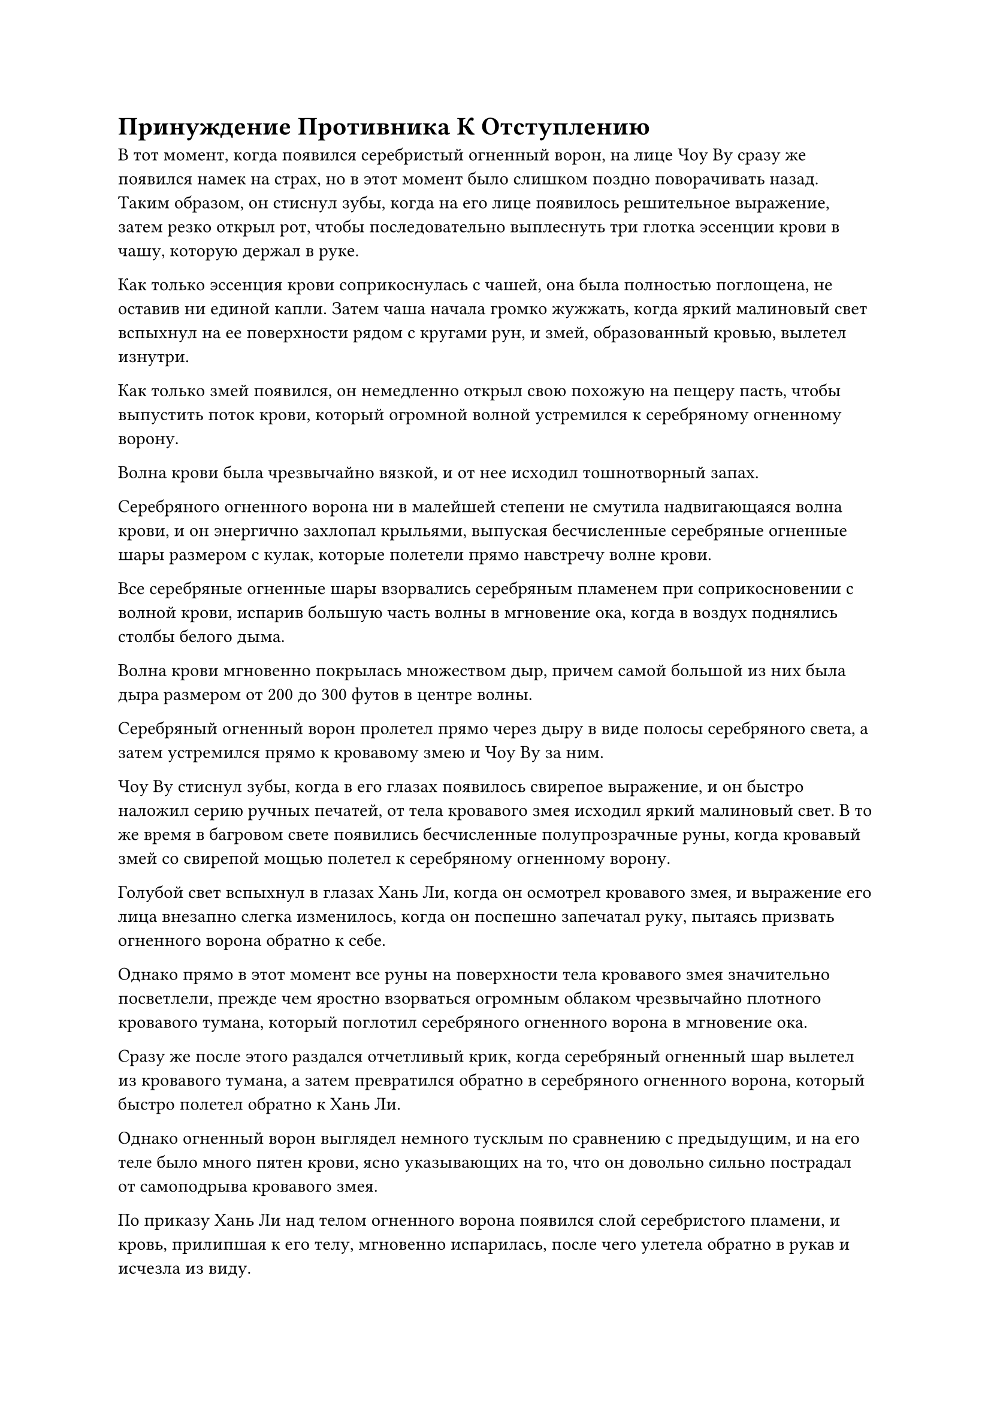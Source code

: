 = Принуждение Противника К Отступлению

В тот момент, когда появился серебристый огненный ворон, на лице Чоу Ву сразу же появился намек на страх, но в этот момент было слишком поздно поворачивать назад. Таким образом, он стиснул зубы, когда на его лице появилось решительное выражение, затем резко открыл рот, чтобы последовательно выплеснуть три глотка эссенции крови в чашу, которую держал в руке.

Как только эссенция крови соприкоснулась с чашей, она была полностью поглощена, не оставив ни единой капли. Затем чаша начала громко жужжать, когда яркий малиновый свет вспыхнул на ее поверхности рядом с кругами рун, и змей, образованный кровью, вылетел изнутри.

Как только змей появился, он немедленно открыл свою похожую на пещеру пасть, чтобы выпустить поток крови, который огромной волной устремился к серебряному огненному ворону.

Волна крови была чрезвычайно вязкой, и от нее исходил тошнотворный запах.

Серебряного огненного ворона ни в малейшей степени не смутила надвигающаяся волна крови, и он энергично захлопал крыльями, выпуская бесчисленные серебряные огненные шары размером с кулак, которые полетели прямо навстречу волне крови.

Все серебряные огненные шары взорвались серебряным пламенем при соприкосновении с волной крови, испарив большую часть волны в мгновение ока, когда в воздух поднялись столбы белого дыма.

Волна крови мгновенно покрылась множеством дыр, причем самой большой из них была дыра размером от 200 до 300 футов в центре волны.

Серебряный огненный ворон пролетел прямо через дыру в виде полосы серебряного света, а затем устремился прямо к кровавому змею и Чоу Ву за ним.

Чоу Ву стиснул зубы, когда в его глазах появилось свирепое выражение, и он быстро наложил серию ручных печатей, от тела кровавого змея исходил яркий малиновый свет. В то же время в багровом свете появились бесчисленные полупрозрачные руны, когда кровавый змей со свирепой мощью полетел к серебряному огненному ворону.

Голубой свет вспыхнул в глазах Хань Ли, когда он осмотрел кровавого змея, и выражение его лица внезапно слегка изменилось, когда он поспешно запечатал руку, пытаясь призвать огненного ворона обратно к себе.

Однако прямо в этот момент все руны на поверхности тела кровавого змея значительно посветлели, прежде чем яростно взорваться огромным облаком чрезвычайно плотного кровавого тумана, который поглотил серебряного огненного ворона в мгновение ока.

Сразу же после этого раздался отчетливый крик, когда серебряный огненный шар вылетел из кровавого тумана, а затем превратился обратно в серебряного огненного ворона, который быстро полетел обратно к Хань Ли.

Однако огненный ворон выглядел немного тусклым по сравнению с предыдущим, и на его теле было много пятен крови, ясно указывающих на то, что он довольно сильно пострадал от самоподрыва кровавого змея.

По приказу Хань Ли над телом огненного ворона появился слой серебристого пламени, и кровь, прилипшая к его телу, мгновенно испарилась, после чего улетела обратно в рукав и исчезла из виду.

Кровавый змей, выпущенный сокровищем чаши Чоу Ву, был пропитан намеком на силу законов, что делало его очень мощным в своей способности разрушать духовную природу. К счастью, Хань Ли быстро принял решение призвать огненного ворона обратно к себе. В противном случае его духовная природа была бы значительно уменьшена.

В этот момент лицо Чоу Ву было довольно бледным, что ясно указывало на то, что способности, которые он только что высвободил, были довольно тяжелыми. В его глазах появился намек на негодование при виде совершенно невредимого Хань Ли, и он внезапно схватился за свою собственную мантию, прежде чем разорвать ее на части.

Затем на его обнаженном животе внезапно появилась длинная и узкая рана, и кожа и плоть там съежились с обеих сторон, обнажив зияющую черную дыру.

Сияющий черный свет начал исходить от поверхности темно-фиолетовой чаши, и он влетел в зияющую дыру в мгновение ока, как будто его вызвали.

В то же время облако кровавого тумана, оставленное взорвавшимся кровавым змеем, и то, что осталось от волны крови, быстро отнеслись назад, прежде чем также исчезнуть в теле Чоу Ву через зияющую дыру.

В результате его рост быстро увеличился, а зрачки в его глазах исчезли, сменившись парой малиновых рубинов.

К этому моменту его одежда уже была разорвана в клочья, а на коже появился слой полупрозрачных малиновых чешуек, превращая его в малинового гиганта высотой от 70 до 80 футов, со сверкающим блеском, исходящим от всего его тела.

Глаза Хань Ли слегка сузились, когда он увидел это, и вместо того, чтобы отступить, он бросился прямо на багрового гиганта.

Чоу Ву радостно захихикал, увидев это, и поднял ладонь, прежде чем опустить ее на голову Хань Ли, заставив пространство вокруг задрожать.

Хань Ли не предпринял никаких попыток уклониться, когда он бросился вперед, подняв правый кулак, чтобы прямо противостоять огромной ладони гиганта.

Раздался оглушительный грохот, и Хань Ли почувствовал себя так, словно на него обрушилась гора, заставляя его снова опуститься на землю, и в мгновение ока почти половина его тела погрузилась глубоко в землю.

Однако, выдержав этот удар Хань Ли, багровый гигант сильно вздрогнул, прежде чем нетвердо отступить на несколько шагов, и только после этого он смог устоять на ногах.

Прямо в этот момент Хань Ли резко вскочил с земли, в мгновение ока достигнув потолка подземного дворца, затем оттолкнулся от потолка обеими ногами, устремляясь к багровому гиганту, как падающая звезда.

Багровый гигант издал громоподобный рев, и яркий малиновый свет вырвался из его тела, когда он нанес жестокий удар Хань Ли.

В то же время семь пятнышек синего света появились на груди и животе Хань Ли, и слой туманного звездного света также появился над его вытянутым кулаком, когда он врезался в кулак багрового гиганта.

Непрерывно раздавалась череда оглушительных ударов, как будто рушилась гора, и багровый свет на поверхности кулака гиганта быстро угас, после чего сам кулак рассыпался на кристаллические куски разного размера, которые упали на землю.

Напротив, кулак Хань Ли напоминал неудержимый клинок, когда он пронзил руку багрового гиганта, а затем прошел прямо сквозь левую сторону его груди, разнеся почти половину всего его тела на куски.

То, что осталось от тела алого гиганта, сильно содрогнулось, и свет в его рубиновых глазах значительно потускнел. Сразу же после этого все его тело полностью рассыпалось, превратившись в груду алых кристаллов.

Внутри кристалла, где находился даньтянь гиганта, Хань Ли заметил миниатюрную золотую фигурку, и это была не кто иная, как зарождающаяся душа Чоу Ву.

Казалось, что зарождающаяся душа была временно запечатана в кристалле из-за секретной техники, которую только что применил Чоу Ву, что сделало ее неспособной вырваться наружу.

Как только Хань Ли протянул руку, чтобы схватить кристалл, зарождающаяся душа внезапно с громким стуком взорвалась, превратившись в облако кровавого тумана, которое бесследно растворилось в крови на земле внизу.

Хань Ли потребовалось всего менее 20 секунд, чтобы покончить с жизнью Хань Ли, к большому удивлению четырех бессмертных, которые все еще были вовлечены в ожесточенную битву неподалеку.

Однако четверо из них демонстрировали совершенно противоположные реакции: Змей 8 и Змей 9 были в восторге от такого развития событий, в то время как двое Бессмертных-непрофессионалов были в полном ужасе.

В глазах женщины в черном появилось решительное выражение, и она немедленно вышла из схватки с Лу Куном, прежде чем в мгновение ока спуститься на приподнятую платформу в центре подземного дворца.

Почти в тот же самый момент дородный мужчина средних лет также сбежал из Wyrm 8 и своего Аватара Земного Божества, а затем приземлился прямо рядом со своей спутницей.

В следующее мгновение их тела расплылись, прежде чем превратиться в пару малиновых облаков, которые исчезли в большой дыре на приподнятой платформе.

Они вдвоем без колебаний скрылись с места происшествия.

Змей 8 и Лу Кун обменялись взглядами, увидев это, затем сняли свои соответствующие аватары земных божеств, прежде чем направиться к Хань Ли.

Несмотря на то, что битва была очень короткой, они оба были серьезно ранены с самого начала, и эти травмы только усугубились.

"Сейчас я чувствую себя дураком из-за того, что после стольких лет не смог осознать, что ты обладал способностью с легкостью убить Бессмертного Мирянина, собрат-даосист", - сказал Лу Кун, поворачиваясь к Хань Ли со сложным выражением в глазах.

"Если бы вы не убили этого человека так быстро и не заставили двух его товарищей отступить, нам двоим, скорее всего, пришлось бы нелегко в затяжном сражении. Я обязательно сообщу Змею 3 о том, что вы здесь натворили", - сказал Змей 8.

"Действительно, подвиги товарища даосского Змея 15 должны быть признаны и сообщены. Однако на данный момент мы должны сосредоточиться на поиске способа выбраться отсюда", - сказал Лу Кун, оглядываясь вокруг с намеком на затяжной страх в глазах.

"Ранее Змей 16 использовал это бессмертное сокровище, чтобы попытаться прорваться через ограничение здесь, но это не только не сработало, но и привело к тому, что странный барьер малинового света жестоко отомстил, так что, похоже, грубая сила - это не выход. Нам придется придумать какой-нибудь другой способ", - сказал Хань Ли с задумчивым выражением лица.

"Если вы спросите меня, эти двое, скорее всего, лишь временно отступили. Я уверен, что Гун Шухонг не позволит им надолго оставить нас в покое", - сказал Змей 8 с озабоченным выражением лица.

"Змей 15, ты смог прорваться через то багровое пространство в Городе Небесной воды, и я уверен, что это было не просто глупое везение. Можешь посмотреть, сможешь ли ты найти какие-нибудь уязвимые точки в этом пространстве? Тем временем, я попытаюсь связаться с Wyrm 3, чтобы проинформировать его о сложившейся здесь ситуации", - сказал Лу Кун после краткого размышления.

"Я попробую", - ответил Хань Ли, кивнув.

С этими словами Лу Кун закрыл глаза, и козлиная маска снова появилась на его лице, прежде чем по ее поверхности пошла голубая рябь.

Тем временем Змей 8 начал собирать сокровища всех бессмертных, которые встретили свою кончину в подземном дворце.

Хань Ли просто взглянул на него, но воздержался от каких-либо слов, и в его глазах появился голубой свет, когда он начал внимательно осматривать свое окружение.

На земле был толстый слой запекшейся крови, и останки всех погибших здесь людей были пропитаны кровью. Кровь также была забрызгана по всем окружающим стенам и каменным колоннам, представляя собой душераздирающее зрелище.

Точно так же статуя в подземном дворце также была залита кровью, и она выглядела особенно зловеще и тревожно, как злое божество, которое наслаждалось резней и кровопролитием.

Однако, даже после тщательного осмотра, Хань Ли не смог найти никаких уязвимых мест на окружающих стенах или статуе.

Мгновение спустя Лу Кун тоже открыл глаза, покачал головой и сказал мрачным голосом: "От Змея 3 нет ответа".

"Этот подземный дворец довольно странный. Ограничение здесь, кажется, пропитано чем-то вроде законов крови, и оно подпитывается всей кровью от совершаемых здесь жертвоприношений, образуя совершенно независимое пространство. Будет нелегко найти выход отсюда, - сказал Хань Ли, слегка нахмурив брови.

Пока они разговаривали друг с другом, Змей 8 также подошел к ним. "Инструменты для хранения, оставленные нашими коллегами-даосами из Временной гильдии и этими двумя Бессмертными-непрофессионалами, все здесь. Давайте разделим содержимое. Скорее всего, в этой миссии еще будут опасные моменты, поэтому лучше быть максимально подготовленным".

В этот момент он держал в одной руке несколько сумок для хранения, а в другой - два браслета для хранения.

Подсчитав добычу, они втроем обнаружили, что шестеро Бессмертных-непрофессионалов были довольно богаты, независимо от того, было ли это с точки зрения пилюль, материалов или сокровищ, и все трое Хань Ли получили щедрую прибыль.

Учитывая все, что Хань Ли продемонстрировал ранее, единственное бессмертное сокровище, находившееся во владении шести умерших Бессмертных-мирян, черный шип, принадлежащий Змею 16, естественно, попал в его руки.

Змей 8 и Лу Кун оба очень хотели забрать сокровище себе, но ни один из них не хотел, чтобы сокровище попало в руки другого, поэтому, в конце концов, они оба решили оказать Хань Ли услугу и разделить сокровище с ним.

Хань Ли, естественно, знал об этом, и, приняв сокровище, он пошел на некоторые уступки в распределении других владений шести Бессмертных-мирян, жест, который был высоко оценен двумя другими.

#pagebreak()